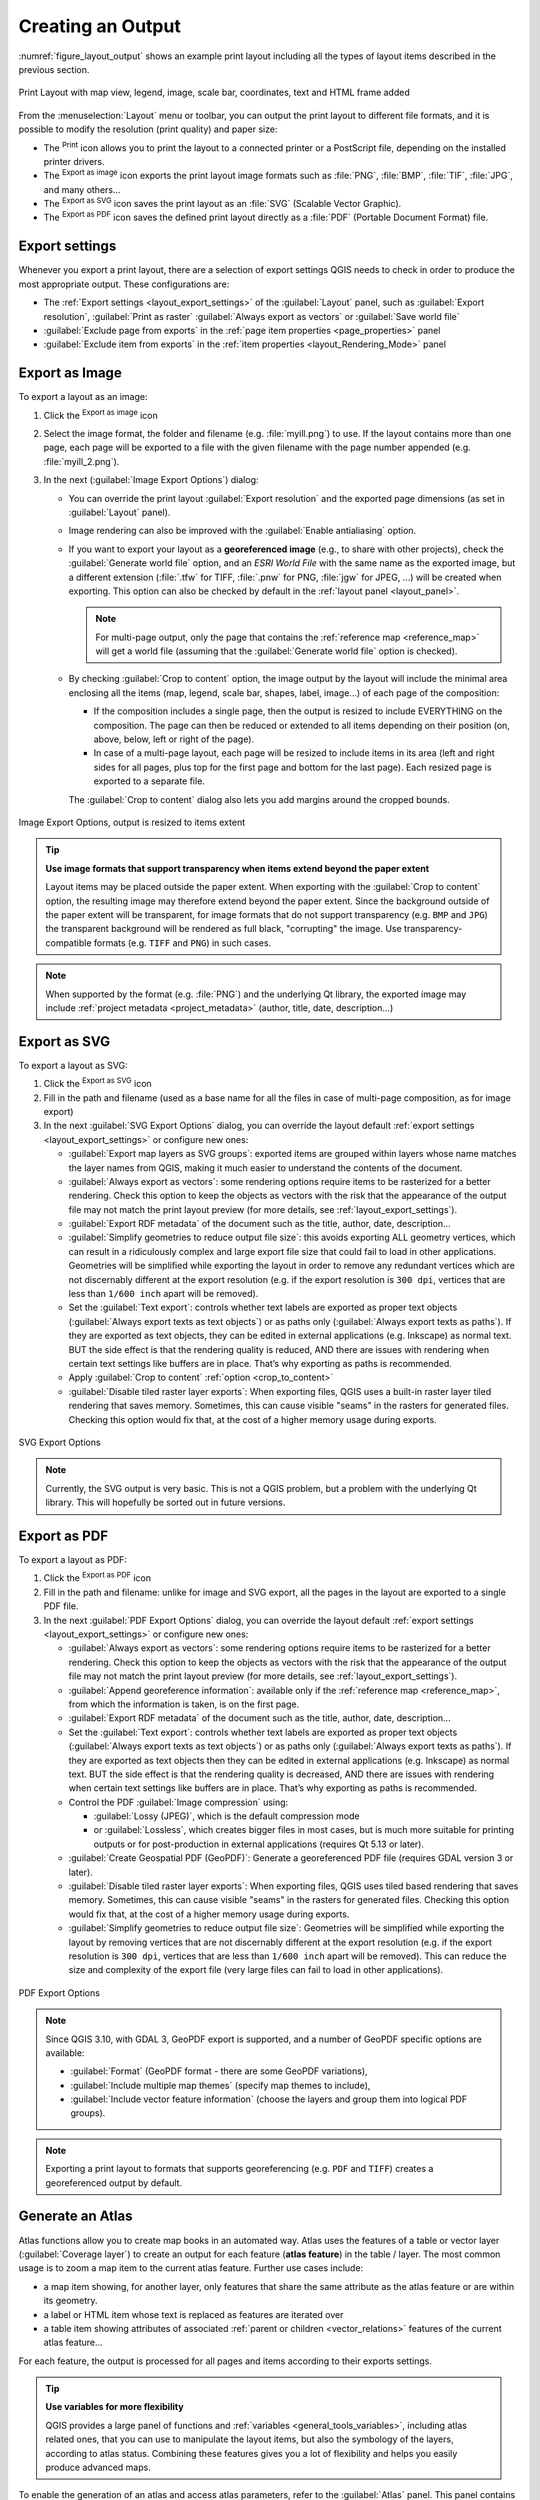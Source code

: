 .. index::
   single: Printing; Export map

.. _create-output:

*******************
 Creating an Output
*******************

.. only:: html

   .. contents::
      :local:

:numref:`figure_layout_output` shows an example print layout
including all the types of layout items described in the previous
section.

.. _figure_layout_output:

.. figure:: img/print_composer_complete.png
   :align: center
   :width: 100%

   Print Layout with map view, legend, image, scale bar, coordinates, text and
   HTML frame added

.. index:: Export as image, Export as PDF, Export as SVG

From the :menuselection:`Layout` menu or toolbar, you can output the print
layout to different file formats, and it is possible to modify the resolution
(print quality) and paper size:

* The |filePrint| :sup:`Print` icon allows you to print the layout to a
  connected printer or a PostScript file, depending on the installed printer
  drivers.
* The |saveMapAsImage| :sup:`Export as image` icon exports the print layout
  image formats such as :file:`PNG`, :file:`BMP`, :file:`TIF`, :file:`JPG`,
  and many others...
* The |saveAsSVG| :sup:`Export as SVG` icon saves the print layout
  as an :file:`SVG` (Scalable Vector Graphic).
* The |saveAsPDF| :sup:`Export as PDF` icon saves the defined print layout
  directly as a :file:`PDF` (Portable Document Format) file.

Export settings
===============

Whenever you export a print layout, there are a selection of export settings QGIS needs
to check in order to produce the most appropriate output. These configurations
are:

* The :ref:`Export settings <layout_export_settings>` of the :guilabel:`Layout`
  panel, such as :guilabel:`Export resolution`, :guilabel:`Print as raster`
  :guilabel:`Always export as vectors` or :guilabel:`Save world file`
* :guilabel:`Exclude page from exports` in the :ref:`page item properties
  <page_properties>` panel
* :guilabel:`Exclude item from exports` in the :ref:`item properties
  <layout_Rendering_Mode>` panel


.. _export_layout_image:

Export as Image
===============

To export a layout as an image:

#. Click the |saveMapAsImage| :sup:`Export as image` icon
#. Select the image format, the folder and filename (e.g. :file:`myill.png`)
   to use.
   If the layout contains more than one page, each page will be exported to
   a file with the given filename with the page number appended
   (e.g. :file:`myill_2.png`).
#. In the next (:guilabel:`Image Export Options`) dialog:

   * You can override the print layout :guilabel:`Export resolution` and the
     exported page dimensions (as set in :guilabel:`Layout` panel).
   * Image rendering can also be improved with the :guilabel:`Enable
     antialiasing` option.
   * If you want to export your layout as a **georeferenced image** (e.g., to
     share with other projects), check the |unchecked| :guilabel:`Generate
     world file` option, and an *ESRI World File* with the same name as the
     exported image, but a different extension (:file:`.tfw` for TIFF,
     :file:`.pnw` for PNG, :file:`jgw` for JPEG, ...) will be created when
     exporting.
     This option can also be checked by default in the :ref:`layout panel
     <layout_panel>`.

     .. note::
        For multi-page output, only the page that contains the
        :ref:`reference map <reference_map>` will get a world file (assuming that the
        :guilabel:`Generate world file` option is checked).


   .. index:: Crop layout to content
   .. _crop_to_content:

   * By checking |checkbox| :guilabel:`Crop to content` option, the image output
     by the layout will include the minimal area enclosing all the items (map,
     legend, scale bar, shapes, label, image...) of each page of the composition:

     * If the composition includes a single page, then the output is resized to
       include EVERYTHING on the composition. The page can then be reduced or
       extended to all items depending on their position (on, above, below, left or
       right of the page).
     * In case of a multi-page layout, each page will be resized to include items in
       its area (left and right sides for all pages, plus top for the first page and
       bottom for the last page). Each resized page is exported to a separate file.

     The :guilabel:`Crop to content` dialog also lets you add margins around
     the cropped bounds.

.. _figure_layout_output_image:

.. figure:: img/image_export_options.png
   :align: center

   Image Export Options, output is resized to items extent

.. tip::
   **Use image formats that support transparency when items extend
   beyond the paper extent**

   Layout items may be placed outside the paper extent. When exporting
   with the :guilabel:`Crop to content` option, the resulting
   image may therefore extend beyond the paper extent.
   Since the background outside of the paper extent will be transparent,
   for image  formats that do not support transparency
   (e.g. ``BMP`` and ``JPG``) the transparent background  will be
   rendered as full black, "corrupting" the image.
   Use transparency-compatible formats (e.g. ``TIFF`` and ``PNG``)
   in such cases.

.. note:: When supported by the format (e.g. :file:`PNG`) and the
   underlying Qt library, the exported image may include :ref:`project
   metadata <project_metadata>` (author, title, date, description...)


.. _export_layout_svg:

Export as SVG
=============

To export a layout as SVG:

#. Click the |saveAsSVG| :sup:`Export as SVG` icon
#. Fill in the path and filename (used as a base name for all the
   files in case of multi-page composition, as for image export)
#. In the next :guilabel:`SVG Export Options` dialog, you can override the
   layout default :ref:`export settings <layout_export_settings>` or configure
   new ones:

   * |unchecked| :guilabel:`Export map layers as SVG groups`: exported items are
     grouped within layers whose name matches the layer names from QGIS, making
     it much easier to understand the contents of the document.
   * |unchecked| :guilabel:`Always export as vectors`: some rendering options
     require items to be rasterized for a better rendering. Check this option to
     keep the objects as vectors with the risk that the appearance of the output
     file may not match the print layout preview (for more details, see
     :ref:`layout_export_settings`).
   * |checkbox| :guilabel:`Export RDF metadata` of the document such as the
     title, author, date, description...
   * |checkbox| :guilabel:`Simplify geometries to reduce output file size`: this
     avoids exporting ALL geometry vertices, which can result in a ridiculously
     complex and large export file size that could fail to load in other applications.
     Geometries will be simplified while exporting the layout in order to remove
     any redundant vertices which are not discernably different at the export
     resolution (e.g. if the export resolution is ``300 dpi``, vertices that are
     less than ``1/600 inch`` apart will be removed).
   * Set the :guilabel:`Text export`: controls whether text labels are exported
     as proper text objects (:guilabel:`Always export texts as text
     objects`) or as paths only (:guilabel:`Always export texts as paths`).
     If they are exported as text objects, they can be edited in external
     applications (e.g. Inkscape) as normal text. BUT the side effect is that
     the rendering quality is reduced, AND there are issues with rendering when
     certain text settings like buffers are in place. That’s why exporting as
     paths is recommended.
   * Apply |checkbox| :guilabel:`Crop to content` :ref:`option <crop_to_content>`
   * |unchecked| :guilabel:`Disable tiled raster layer exports`: When exporting
     files, QGIS uses a built-in raster layer tiled rendering that saves memory.
     Sometimes, this can cause visible "seams" in the rasters
     for generated files. Checking this option would fix that, at the cost of a
     higher memory usage during exports.

.. _figure_layout_output_svg:

.. figure:: img/svg_export_options.png
   :align: center

   SVG Export Options

.. note::

   Currently, the SVG output is very basic. This is not a QGIS problem, but a
   problem with the underlying Qt library. This will hopefully be sorted out
   in future versions.


.. _export_layout_pdf:

Export as PDF
=============

To export a layout as PDF:

#. Click the |saveAsPDF| :sup:`Export as PDF` icon
#. Fill in the path and filename: unlike for image and SVG export, all the
   pages in the layout are exported to a single PDF file.
#. In the next :guilabel:`PDF Export Options` dialog, you can override the
   layout default :ref:`export settings <layout_export_settings>` or configure
   new ones:

   * |unchecked| :guilabel:`Always export as vectors`: some rendering options
     require items to be rasterized for a better rendering. Check this option to
     keep the objects as vectors with the risk that the appearance of the output
     file may not match the print layout preview (for more details, see
     :ref:`layout_export_settings`).
   * |checkbox| :guilabel:`Append georeference information`: available only if
     the :ref:`reference map <reference_map>`, from which the information is taken,
     is on the first page.
   * |checkbox| :guilabel:`Export RDF metadata` of the document such as the
     title, author, date, description...
   * Set the :guilabel:`Text export`: controls whether text labels are exported
     as proper text objects (:guilabel:`Always export texts as text
     objects`) or as paths only (:guilabel:`Always export texts as paths`).
     If they are exported as text objects then they can be edited in external
     applications (e.g. Inkscape) as normal text. BUT the side effect is that
     the rendering quality is decreased, AND there are issues with rendering when
     certain text settings like buffers are in place. That’s why exporting as
     paths is recommended.
   * Control the PDF :guilabel:`Image compression` using:
   
     * :guilabel:`Lossy (JPEG)`, which is the default compression mode
     * or :guilabel:`Lossless`, which creates bigger files in most cases, but is
       much more suitable for printing outputs or for post-production in external
       applications (requires Qt 5.13 or later).
   * |unchecked| :guilabel:`Create Geospatial PDF (GeoPDF)`:
     Generate a georeferenced PDF file (requires GDAL version 3 or later).
   * |unchecked| :guilabel:`Disable tiled raster layer exports`: When exporting
     files, QGIS uses tiled based rendering that saves memory.
     Sometimes, this can cause visible "seams" in the rasters for generated files.
     Checking this option would fix that, at the cost of a higher memory usage
     during exports.
   * |checkbox| :guilabel:`Simplify geometries to reduce output file size`:
     Geometries will be simplified while exporting the layout by removing
     vertices that are not discernably different at the export resolution
     (e.g. if the export resolution is ``300 dpi``, vertices that are less
     than ``1/600 inch`` apart will be removed).
     This can reduce the size and complexity of the export file (very large
     files can fail to load in other applications).


.. _figure_layout_output_pdf:

.. figure:: img/pdf_export_options.png
   :align: center

   PDF Export Options

.. note:: Since QGIS 3.10, with GDAL 3, GeoPDF export is supported, and a number
   of GeoPDF specific options are available:
   
   * :guilabel:`Format` (GeoPDF format - there are some GeoPDF variations),
   * :guilabel:`Include multiple map themes` (specify map themes to include),
   * :guilabel:`Include vector feature information` (choose the layers and
     group them into logical PDF groups).

.. note:: Exporting a print layout to formats that supports georeferencing
   (e.g. ``PDF`` and ``TIFF``) creates a georeferenced output by default.

.. index:: Atlas generation

.. _atlas_generation:

Generate an Atlas
=================

Atlas functions allow you to create map books in an automated way.
Atlas uses the features of a table or vector layer
(:guilabel:`Coverage layer`) to create an output for each feature
(**atlas feature**) in the table / layer.
The most common usage is to zoom a map item to the current atlas
feature.
Further use cases include:

* a map item showing, for another layer, only features that share the same
  attribute as the atlas feature or are within its geometry.
* a label or HTML item whose text is replaced as features are iterated over
* a table item showing attributes of associated :ref:`parent or children
  <vector_relations>` features of the current atlas feature...

For each feature, the output is processed for all pages and items according
to their exports settings.

.. tip:: **Use variables for more flexibility**

   QGIS provides a large panel of functions and
   :ref:`variables <general_tools_variables>`, including atlas related ones,
   that you can use to manipulate the layout items, but also the symbology of
   the layers, according to atlas status.
   Combining these features gives you a lot of flexibility and helps you
   easily produce advanced maps.

To enable the generation of an atlas and access atlas parameters, refer to
the :guilabel:`Atlas` panel. This panel contains the following
(see :numref:`figure_layout_atlas`):

.. _figure_layout_atlas:

.. figure:: img/atlas_properties.png
   :align: center

   Atlas Panel

* |checkbox| :guilabel:`Generate an atlas` enables or disables atlas
  generation.
* :guilabel:`Configuration`

  * A :guilabel:`Coverage layer` |selectString| combo box that allows you to
    choose the table or vector layer containing the features to iterate over.
  * An optional |checkbox| :guilabel:`Hidden coverage layer` that, if checked,
    will hide the coverage layer (but not the other layers) during the generation.
  * An optional :guilabel:`Page name` combo box to specify the name for the
    feature page(s).
    You can select a field of the coverage layer or set an
    :ref:`expression <vector_expressions>`.
    If this option is empty, QGIS will use an internal ID, according to the
    filter and/or the sort order applied to the layer.
  * An optional |checkbox| :guilabel:`Filter with` text area that allows you
    to specify an
    expression for filtering features from the coverage layer. If the expression
    is not empty, only features that evaluate to ``True`` will be processed.
  * An optional |checkbox| :guilabel:`Sort by` that allows you to
    sort features of the coverage layer (and the output), using a field of the
    coverage layer or an expression.
    The sort order (either ascending or descending) is set by the two-state
    *Sort direction* button that displays an up or a down arrow.

* :guilabel:`Output` - this is where the output of the atlas can be configured:

  * An :guilabel:`Output filename expression` textbox that is used to generate
    a filename for each atlas feature. It is based on expressions.
    is meaningful only for rendering to multiple files.
  * A |checkbox| :guilabel:`Single file export when possible` that allows you to
    force the generation of a single file if this is possible with the chosen output
    format (``PDF``, for instance). If this field is checked, the value of the
    :guilabel:`Output filename expression` field is meaningless.
  * An :guilabel:`Image export format` drop-down list to select the output format
    when using the |saveMapAsImage| :sup:`Export atlas as Images...` button.

Control map by atlas
--------------------

The most common usage of atlas is with the map item, zooming to the current atlas
feature, as iteration goes over the coverage layer. This behavior is set in
the :guilabel:`Controlled by atlas` group properties of the map item. See
:ref:`controlled_atlas` for different settings you can apply on the map item.

.. _atlas_labels:

Customize labels with expression
--------------------------------

In order to adapt labels to the feature the atlas iterates over, you can
include expressions. Make sure that you place the expression part
(including functions, fields or variables) between ``[%`` and ``%]`` (see
:ref:`layout_label_item` for more details).

For example, for a city layer with fields ``CITY_NAME`` and ``ZIPCODE``,
you could insert this:

.. code::

   The area of [% concat( upper(CITY_NAME), ',', ZIPCODE, ' is ',
   format_number($area/1000000, 2) ) %] km2

or, another combination:

.. code::

   The area of [% upper(CITY_NAME)%],[%ZIPCODE%] is
   [%format_number($area/1000000,2) %] km2

The information
``[% concat( upper(CITY_NAME), ',', ZIPCODE, ' is ',  format_number($area/1000000, 2) ) %]``
is an expression used inside the label.
Both expressions would result in the following type of label in the
generated atlas::

  The area of PARIS,75001 is 1.94 km2


.. _atlas_data_defined_override:

Explore Data-defined override buttons with atlas
------------------------------------------------

There are several places where you can use a |dataDefined|
:sup:`Data defined override` button to override the selected setting.
This is particularly useful with atlas generation.
See :ref:`data_defined` for more details on this widget.

For the following examples the :file:`Regions` layer of the QGIS sample
dataset is used and selected as :guilabel:`Coverage layer` for
the atlas generation.
We assume that it is a single page layout containing a map item and
a label item.

When the height (north-south) of a region extent is greater than its
width (east-west), you should use *Portrait* instead of *Landscape*
orientation to optimize the use of paper.
With a |dataDefined| :sup:`Data Defined Override` button you can
dynamically set the paper orientation.

Right-click on the page and select :guilabel:`Page Properties` to open the
panel. We want to set the orientation dynamically, using an expression
depending on the region geometry, so press the |dataDefined| button of
field :guilabel:`Orientation`, select :guilabel:`Edit...` to open the
:guilabel:`Expression string builder` dialog and enter the following
expression:

.. code::

   CASE WHEN bounds_width(@atlas_geometry) > bounds_height(@atlas_geometry)
   THEN 'Landscape' ELSE 'Portrait' END

Now if you :ref:`preview the atlas <atlas_preview>`, the paper orients itself
automatically, but item placements may not be ideal. For each Region you need to
reposition the location of the layout items as well. For the map item you can
use the |dataDefined| button of its :guilabel:`Width` property to set it
dynamic using the following expression:

.. code::

   @layout_pagewidth - 20

Likewise, use the |dataDefined| button of the :guilabel:`Height` property to
provide the following expression to constrain map item size:

.. code::

   @layout_pageheight - 20

To ensure the map item is centered in the page, set its :guilabel:`Reference
point` to the upper left radio button and enter ``10`` for its :guilabel:`X`
and :guilabel:`Y` positions.

Let's add a title above the map in the center of the page. Select the label
item and set the horizontal alignment to |radioButtonOn| :guilabel:`Center`.
Next move the label to the right position, choose the middle button for
the :guilabel:`Reference point`, and provide the following expression for
field :guilabel:`X`:

.. code::

   @layout_pagewidth / 2

For all other layout items you can set the position in a similar way so they
are correctly positioned both for portrait and landscape.
You can also do more tweaks such as customizing the title with
feature attributes (see :ref:`atlas_labels` example), changing images,
resizing the number of legend columns number according to page orientation,
...

The information provided here is an update of the excellent blog (in English
and Portuguese) on the Data Defined Override options
Multiple_format_map_series_using_QGIS_2.6_ .

Another example for using data-defined override buttons is the usage of a dynamic
picture. For the following examples we use a geopackage layer containing a BLOB field
called ``logo`` with the field type binary (see :ref:`vector_create_geopackage`).
For every feature there is defined a different picture so that the atlas can iterate 
over as described in :ref:`atlas_preview`.
All you need to do is add a picture in the print layout and go to its
:guilabel:`Item properties` in the atlas context. There you can find a 
data-defined override button in the :guilabel:`Image source` section of the
:guilabel:`Main Properties`.

.. _figure_image_source:

.. figure:: img/picture_image_source.png
   :align: center

In the following window choose :guilabel:`Edit` so that the :guilabel:`Expression String Builder`
opens. From the :guilabel:`Fields and values` section you can find the BLOB field that
was defined in the geopackage layer. Double-click the field name :file:`logo` and click :guilabel:`OK`.
 
.. _figure_expression_blob_picture_atlas:
 
.. figure:: img/expression_blob_picture_atlas.png
   :align: center

The atlas iterates over the entries in the BLOB field provided that you choose the geopackage 
layer as :guilabel:`Coverage layer` (further instructions you can find in :ref:`atlas_preview`).

These are just two examples of how you can use some advanced settings with atlas.

.. _atlas_preview:

Preview and generate an atlas
-----------------------------

.. _figure_layout_atlas_preview:

.. figure:: img/atlas_preview.png
   :align: center

   Atlas Preview toolbar

Once the atlas settings have been configured, and layout items (map, table,
image...) linked to it, you can create a preview of all the pages by choosing
:menuselection:`Atlas --> Preview Atlas` or clicking the
|atlas| :sup:`Preview Atlas` icon.
You can then use the arrows to navigate through all the features:

* |atlasFirst| :sup:`First feature`
* |atlasPrev| :sup:`Previous feature`
* |atlasNext| :sup:`Next feature`
* |atlasLast| :sup:`Last feature`

You can also use the combo box to select and preview a specific feature.
The combo box shows atlas feature names according to the expression set in the
atlas :guilabel:`Page name` option.

As for simple compositions, an atlas can be generated in different ways (see
:ref:`create-output` for more information -
just use tools from the :menuselection:`Atlas` menu or toolbar instead of the
:menuselection:`Layout` menu.

This means that you can directly print your compositions with
:menuselection:`Atlas --> Print Atlas`.
You can also create a PDF using :menuselection:`Atlas --> Export Atlas as PDF...`:
You will be asked for a directory to save all the generated PDF files,
except if the |checkbox| :guilabel:`Single file export when possible` has been
selected. In that case, you'll be prompted to give a filename.

With :menuselection:`Atlas --> Export Atlas as Images...` or
:menuselection:`Atlas --> Export Atlas as SVG...` tool, you're also prompted to
select a folder. Each page of each atlas feature composition is exported to
the image file format set in :guilabel:`Atlas` panel or to SVG.

.. note::
   With multi-page output, an atlas behaves like a layout in that only the
   page that contains the :ref:`reference_map` will get a world file (for
   each feature output).

.. tip:: **Print a specific atlas feature**

  If you want to print or export the composition of only one feature of the atlas,
  simply start the preview, select the desired feature in the drop-down list
  and click on :menuselection:`Layout --> Print` (or :menuselection:`Export...`
  to any supported file format).


.. _Multiple_format_map_series_using_QGIS_2.6: https://sigsemgrilhetas.wordpress.com/2014/11/09/series-de-mapas-com-formatos-multiplos-em-qgis-2-6-parte-1-multiple-format-map-series-using-qgis-2-6-part-1

.. _relations_in_atlas:

Use project defined relations for atlas creation
------------------------------------------------

For users with HTML and Javascript knowledge it is possible to operate on
GeoJSON objects and use project defined relations from the QGIS project.
The difference between this approach and using expressions
directly inserted into the HTML is that it gives you a full,
unstructured GeoJSON feature to work with. This means that you can use
existing Javascript libraries and functions that operate on GeoJSON
feature representations.

The following code includes all related child features from the defined relation.
Using the JavaScript ``setFeature`` function it allows you to make flexible HTML
which represents relations in whatever format you like (lists, tables, etc).
In the code sample, we create a dynamic bullet list of the related child features.

.. code:: html

   // Declare the two HTML div elements we will use for the parent feature id
   // and information about the children
   <div id="parent"></div>
   <div id="my_children"></div>

   <script type="text/javascript">
      function setFeature(feature)
      {
        // Show the parent feature's identifier (using its "ID" field)
        document.getElementById('parent').innerHTML = feature.properties.ID;
        //clear the existing relation contents
        document.getElementById('my_children').innerHTML = ''; 
        feature.properties.my_relation.forEach(function(child_feature) {
        // for each related child feature, create a list element
        // with the feature's name (using its "NAME" field)
          var node = document.createElement("li");
          node.appendChild(document.createTextNode(child_feature.NAME));
          document.getElementById('my_children').appendChild(node);
        });
      }
   </script>

During atlas creation there will be an iteration over the coverage layer
containing the parent features. On each page, you will see a bullet list of
the related child features following the parent's identifier.
   

.. Substitutions definitions - AVOID EDITING PAST THIS LINE
   This will be automatically updated by the find_set_subst.py script.
   If you need to create a new substitution manually,
   please add it also to the substitutions.txt file in the
   source folder.

.. |atlas| image:: /static/common/mIconAtlas.png
   :width: 1.5em
.. |atlasFirst| image:: /static/common/mActionAtlasFirst.png
   :width: 1.5em
.. |atlasLast| image:: /static/common/mActionAtlasLast.png
   :width: 1.5em
.. |atlasNext| image:: /static/common/mActionAtlasNext.png
   :width: 1.5em
.. |atlasPrev| image:: /static/common/mActionAtlasPrev.png
   :width: 1.5em
.. |checkbox| image:: /static/common/checkbox.png
   :width: 1.3em
.. |dataDefined| image:: /static/common/mIconDataDefine.png
   :width: 1.5em
.. |filePrint| image:: /static/common/mActionFilePrint.png
   :width: 1.5em
.. |radioButtonOn| image:: /static/common/radiobuttonon.png
   :width: 1.5em
.. |saveAsPDF| image:: /static/common/mActionSaveAsPDF.png
   :width: 1.5em
.. |saveAsSVG| image:: /static/common/mActionSaveAsSVG.png
   :width: 1.5em
.. |saveMapAsImage| image:: /static/common/mActionSaveMapAsImage.png
   :width: 1.5em
.. |selectString| image:: /static/common/selectstring.png
   :width: 2.5em
.. |unchecked| image:: /static/common/checkbox_unchecked.png
   :width: 1.3em
